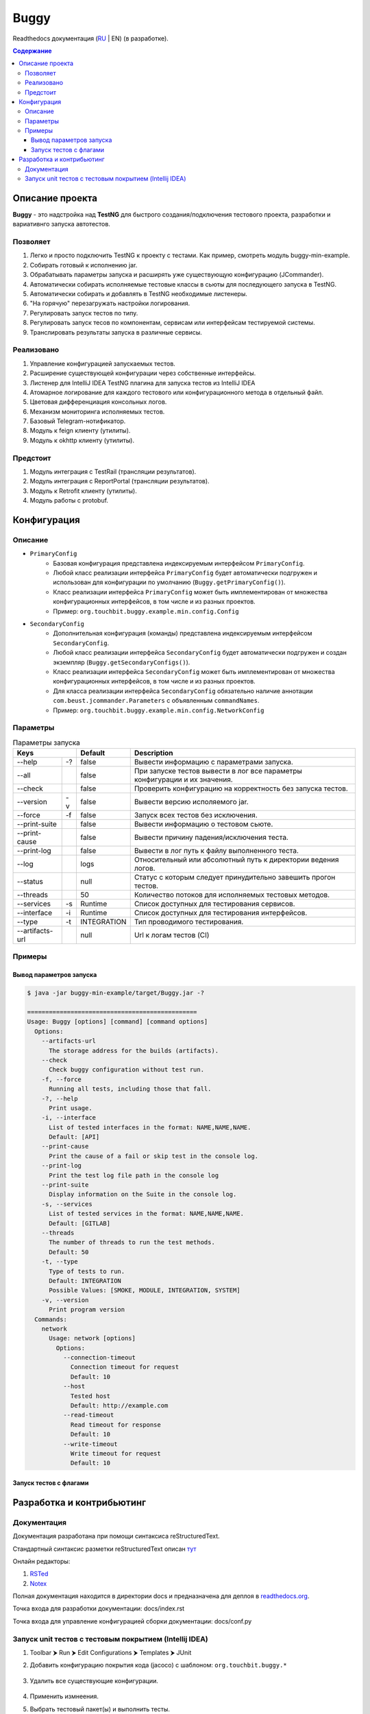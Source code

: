 Buggy
=====

Readthedocs документация (`RU <https://buggy.readthedocs.io/ru/master/>`_ | EN) (в разработке).

.. contents:: Содержание
    :depth: 3

Описание проекта
----------------

**Buggy** - это надстройка над **TestNG** для быстрого создания/подключения тестового проекта, разработки и вариативнго запуска автотестов.

Позволяет
^^^^^^^^^

#. Легко и просто подключить TestNG к проекту с тестами. Как пример, смотреть модуль buggy-min-example.

#. Собирать готовый к исполнению jar.

#. Обрабатывать параметры запуска и расширять уже существующую конфигурацию (JCommander).

#. Автоматически собирать исполняемые тестовые классы в сьюты для последующего запуска в TestNG.

#. Автоматически собирать и добавлять в TestNG необходимые листенеры.

#. "На горячую" перезагружать настройки логирования.

#. Регулировать запуск тестов по типу.

#. Регулировать запуск тесов по компонентам, сервисам или интерфейсам тестируемой системы.

#. Транслировать результаты запуска в различные сервисы.

Реализовано
^^^^^^^^^^^

#. Управление конфигурацией запускаемых тестов.

#. Расширение существующей конфигурации через собственные интерфейсы.

#. Листенер для IntelliJ IDEA TestNG плагина для запуска тестов из IntelliJ IDEA

#. Атомарное логирование для каждого тестового или конфигурационного метода в отдельный файл.

#. Цветовая дифференциация консольных логов.

#. Механизм мониторинга исполняемых тестов.

#. Базовый Telegram-нотификатор.

#. Модуль к feign клиенту (утилиты).

#. Модуль к okhttp клиенту (утилиты).

Предстоит
^^^^^^^^^

#. Модуль интеграция c TestRail (трансляции результатов).

#. Модуль интеграция с ReportPortal (трансляции результатов).

#. Модуль к Retrofit клиенту (утилиты).

#. Модуль работы с protobuf.

Конфигурация
------------

Описание
^^^^^^^^

* ``PrimaryConfig``
    * Базовая конфигурация представлена индексируемым интерфейсом ``PrimaryConfig``.
    * Любой класс реализации интерфейса ``PrimaryConfig`` будет автоматически подгружен и использован для конфигурации по умолчанию (``Buggy.getPrimaryConfig()``).
    * Класс реализации интерфейса ``PrimaryConfig`` может быть имплементирован от множества конфигурационных интерфейсов, в том числе и из разных проектов.
    * Пример: ``org.touchbit.buggy.example.min.config.Config``

* ``SecondaryConfig``
    * Дополнительная конфигурация (команды) представлена индексируемым интерфейсом ``SecondaryConfig``.
    * Любой класс реализации интерфейса ``SecondaryConfig`` будет автоматически подгружен и создан экземпляр (``Buggy.getSecondaryConfigs()``).
    * Класс реализации интерфейса ``SecondaryConfig`` может быть имплементирован от множества конфигурационных интерфейсов, в том числе и из разных проектов.
    * Для класса реализации интерфейса ``SecondaryConfig`` обязательно наличие аннотации ``com.beust.jcommander.Parameters`` с объявленным ``commandNames``.
    * Пример: ``org.touchbit.buggy.example.min.config.NetworkConfig``

Параметры
^^^^^^^^^

.. table:: Параметры запуска

    ===================  =====  =============  ===========
    Keys                        Default        Description
    ==========================  =============  ===========
    --help               -?     false          Вывести информацию с параметрами запуска.
    -------------------  -----  -------------  -----------
    --all                       false          При запуске тестов вывести в лог все параметры конфигурации и их значения.
    -------------------  -----  -------------  -----------
    --check                     false          Проверить конфигурацию на корректность без запуска тестов.
    -------------------  -----  -------------  -----------
    --version            -v     false          Вывести версию исполяемого jar.
    -------------------  -----  -------------  -----------
    --force              -f     false          Запуск всех тестов без исключения.
    -------------------  -----  -------------  -----------
    --print-suite               false          Вывести информацию о тестовом сьюте.
    -------------------  -----  -------------  -----------
    --print-cause               false          Вывести причину падения/исключения теста.
    -------------------  -----  -------------  -----------
    --print-log                 false          Вывести в лог путь к файлу выполненного теста.
    -------------------  -----  -------------  -----------
    --log                       logs           Относительный или абсолютный путь к директории ведения логов.
    -------------------  -----  -------------  -----------
    --status                    null           Статус с которым следует принудительно завешить прогон тестов.
    -------------------  -----  -------------  -----------
    --threads                   50             Количество потоков для исполняемых тестовых методов.
    -------------------  -----  -------------  -----------
    --services           -s     Runtime        Список доступных для тестирования сервисов.
    -------------------  -----  -------------  -----------
    --interface          -i     Runtime        Список доступных для тестирования интерфейсов.
    -------------------  -----  -------------  -----------
    --type               -t     INTEGRATION    Тип проводимого тестирования.
    -------------------  -----  -------------  -----------
    --artifacts-url             null           Url к логам тестов (CI)
    ===================  =====  =============  ===========

Примеры
^^^^^^^

Вывод параметров запуска
""""""""""""""""""""""""

.. code-block:: bash

    $ java -jar buggy-min-example/target/Buggy.jar -?

    ===============================================
    Usage: Buggy [options] [command] [command options]
      Options:
        --artifacts-url
          The storage address for the builds (artifacts).
        --check
          Check buggy configuration without test run.
        -f, --force
          Running all tests, including those that fall.
        -?, --help
          Print usage.
        -i, --interface
          List of tested interfaces in the format: NAME,NAME,NAME.
          Default: [API]
        --print-cause
          Print the cause of a fail or skip test in the console log.
        --print-log
          Print the test log file path in the console log
        --print-suite
          Display information on the Suite in the console log.
        -s, --services
          List of tested services in the format: NAME,NAME,NAME.
          Default: [GITLAB]
        --threads
          The number of threads to run the test methods.
          Default: 50
        -t, --type
          Type of tests to run.
          Default: INTEGRATION
          Possible Values: [SMOKE, MODULE, INTEGRATION, SYSTEM]
        -v, --version
          Print program version
      Commands:
        network
          Usage: network [options]
            Options:
              --connection-timeout
                Connection timeout for request
                Default: 10
              --host
                Tested host
                Default: http://example.com
              --read-timeout
                Read timeout for response
                Default: 10
              --write-timeout
                Write timeout for request
                Default: 10

Запуск тестов c флагами
"""""""""""""""""""""""

.. image:: .indirect/img/buggy_run.jpeg
    :align: center

Разработка и контрибьютинг
--------------------------

Документация
^^^^^^^^^^^^

Документация разработана при помощи синтаксиса reStructuredText.

Стандартный синтаксис разметки reStructuredText описан `тут <https://aaattt1.readthedocs.io/en/latest/rst-markup.html>`_

Онлайн редакторы:

#. `RSTed <http://rst.ninjs.org/>`_

#. `Notex <https://www.notex.ch/editor>`_

Полная документация находится в директории docs и предназначена для деплоя в `readthedocs.org <https://readthedocs.org/>`_.

Точка входа для разработки документации: docs/index.rst

Точка входа для управление конфигурацией сборки документации: docs/conf.py

Запуск unit тестов с тестовым покрытием (Intellij IDEA)
^^^^^^^^^^^^^^^^^^^^^^^^^^^^^^^^^^^^^^^^^^^^^^^^^^^^^^^

#. Toolbar ⮞ Run ⮞ Edit Configurations ⮞ Templates ⮞ JUnit

#. Добавить конфигурацию покрытия кода (jacoco) с шаблоном: ``org.touchbit.buggy.*``

    .. image:: .indirect/img/junit_coverage.jpeg
        :align: center

#. Удалить все существующие конфигурации.

    .. image:: .indirect/img/junit_clean.jpeg
        :align: center

#. Применить измнеения.

#. Выбрать тестовый пакет(ы) и выполнить тесты.

    .. image:: .indirect/img/junit_run.jpeg
        :align: center

